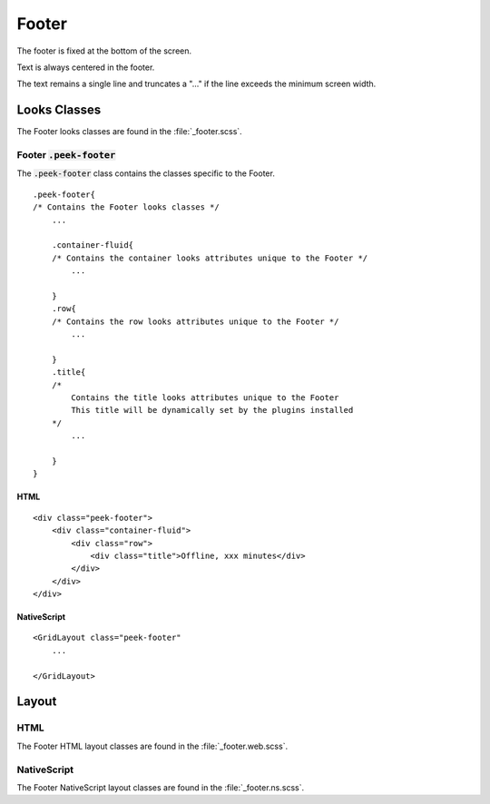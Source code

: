 .. _footer:

======
Footer
======

.. image:: ./footer.web.jpg
  :align: center

The footer is fixed at the bottom of the screen.

Text is always centered in the footer.

The text remains a single line and truncates a "..." if the line exceeds the minimum
screen width.


Looks Classes
-------------

The Footer looks classes are found in the :file:`_footer.scss`.


Footer :code:`.peek-footer`
```````````````````````````

The :code:`.peek-footer` class contains the classes specific to the Footer.

::

        .peek-footer{
        /* Contains the Footer looks classes */
            ...

            .container-fluid{
            /* Contains the container looks attributes unique to the Footer */
                ...

            }
            .row{
            /* Contains the row looks attributes unique to the Footer */
                ...

            }
            .title{
            /*
                Contains the title looks attributes unique to the Footer
                This title will be dynamically set by the plugins installed
            */
                ...

            }
        }


HTML
~~~~

.. image:: ./footer.web.jpg
  :align: center

::

        <div class="peek-footer">
            <div class="container-fluid">
                <div class="row">
                    <div class="title">Offline, xxx minutes</div>
                </div>
            </div>
        </div>


NativeScript
~~~~~~~~~~~~

::

        <GridLayout class="peek-footer"
            ...

        </GridLayout>


Layout
------


HTML
````

The Footer HTML layout classes are found in the :file:`_footer.web.scss`.


NativeScript
````````````

The Footer NativeScript layout classes are found in the :file:`_footer.ns.scss`.
